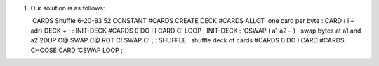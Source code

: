 #. Our solution is as follows:

    CARDS Shuffle 6-20-83 52 CONSTANT #CARDS CREATE DECK #CARDS ALLOT
    one card per byte : CARD ( i – adr) DECK + ; : INIT-DECK #CARDS 0 DO
   I I CARD C! LOOP ; INIT-DECK : ’CSWAP ( a1 a2 – )   swap bytes at a1
   and a2 2DUP C@ SWAP C@ ROT C! SWAP C! ; : SHUFFLE   shuffle deck of
   cards #CARDS 0 DO I CARD #CARDS CHOOSE CARD ’CSWAP LOOP ;
